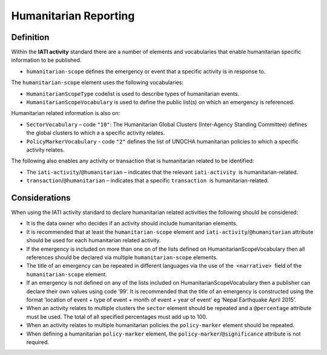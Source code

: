 Humanitarian Reporting
======================

Definition
----------
Within the **IATI activity** standard there are a number of elements and vocabularies that enable humanitarian specific information to be published.

* ``humanitarian-scope`` defines the emergency or event that a specific activity is in response to.

The ``humanitarian-scope`` element uses the following vocabularies:

* ``HumanitarianScopeType`` codelist is used to describe types of humanitarian events.
* ``HumanitarianScopeVocabulary`` is used to define the public list(s) on which an emergency is referenced.

Humanitarian related information is also on:

* ``SectorVocabulary`` –  code ``"10"``: The Humanitarian Global Clusters (Inter-Agency Standing Committee) defines the global clusters to which a a specific activity relates.
* ``PolicyMarkerVocabulary`` - code ``"2"`` defines the list of UNOCHA humanitarian policies to which a specific activity relates.

The following also enables any activity or transaction that is humanitarian related to be identified:

* The ``iati-activity``/``@humanitarian`` – indicates that the relevant ``iati-activity``  is humanitarian-related.
* ``transaction``/``@humanitarian`` – indicates that a specific ``transaction``  is humanitarian-related.


Considerations
--------------
When using the IATI activity standard to declare humanitarian related activities the following should be considered:

* It is the data owner who decides if an activity should include humanitarian elements.
* It is recommended that at least the ``humanitarian-scope`` element and  ``iati-activity``/``@humanitarian``  attribute should be used for each humanitarian related activity.
* If the emergency is included on more than one on of the lists defined on HumanitarianScopeVocabulary then all references should be declared via multiple ``humanitarian-scope`` elements.
* The title of an emergency can be repeated in different languages via the use of the  ``<narrative>``  field of the ``humanitarian-scope`` element.
* If an emergency is not defined on any of the lists included on HumanitarianScopeVocabulary then a publisher can declare their own values using code ‘99’. It is recommended that the title of an emergency is constructed using the format ‘location of event + type of event + month of event + year of event’ eg ‘Nepal Earthquake April 2015’.
* When an activity relates to multiple clusters the ``sector`` element should be repeated and a ``@percentage`` attribute must be used. The total of all specified percentages must add up to 100.
* When an activity relates to multiple humanitarian policies the ``policy-marker`` element should be repeated.
* When defining a humanitarian ``policy-marker`` element, the ``policy-marker``/``@significance`` attribute is not required.
